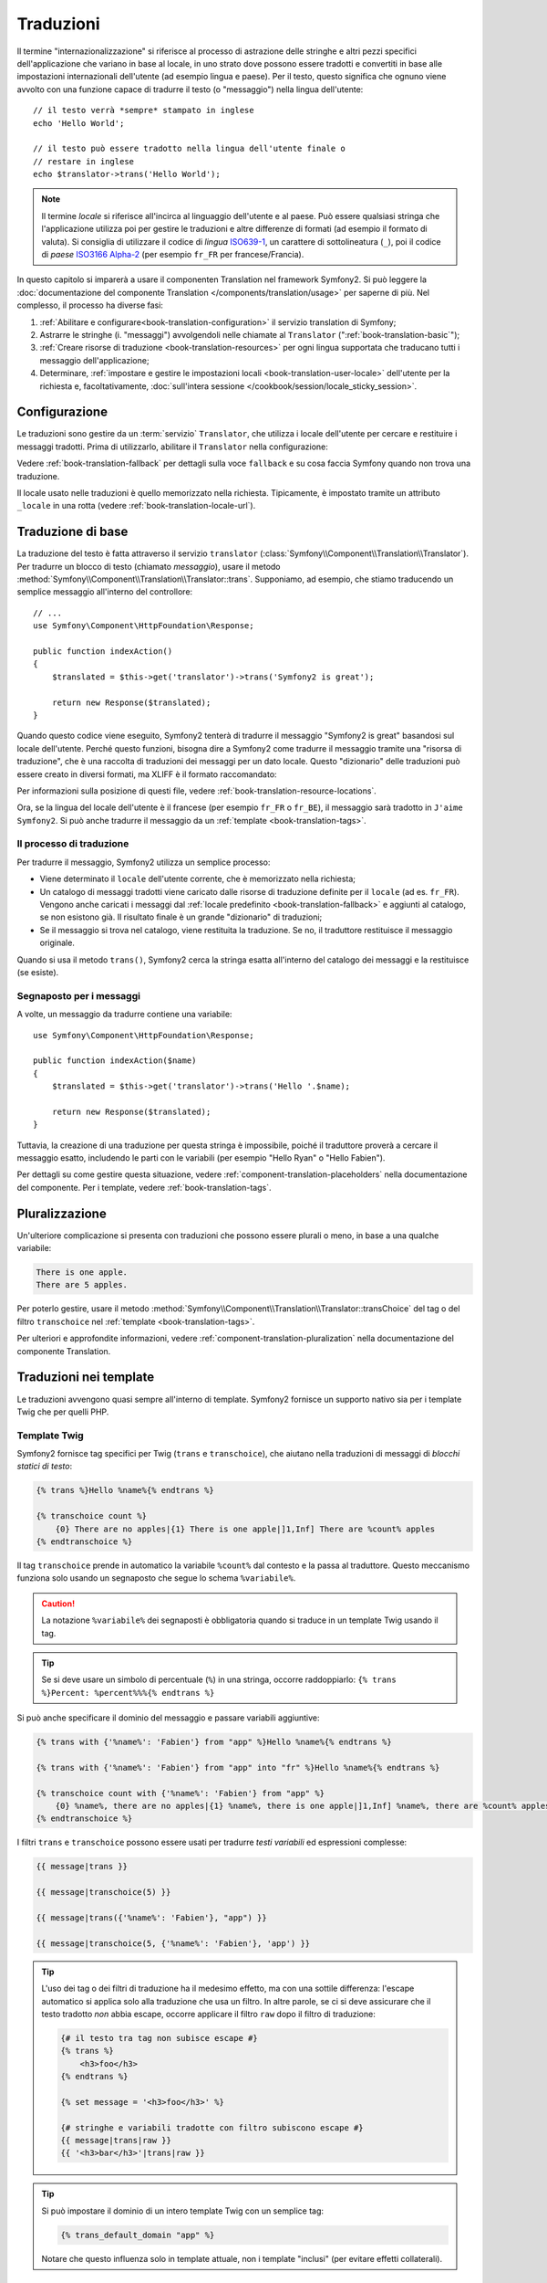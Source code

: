 .. index::
   single: Traduzioni

Traduzioni
==========

Il termine "internazionalizzazione" si riferisce al processo di astrazione delle stringhe 
e altri pezzi specifici dell'applicazione che variano in base al locale, in uno strato
dove possono essere tradotti e convertiti in base alle impostazioni internazionali dell'utente (ad esempio
lingua e paese). Per il testo, questo significa che ognuno viene avvolto con una funzione
capace di tradurre il testo (o "messaggio") nella lingua
dell'utente::

    // il testo verrà *sempre* stampato in inglese
    echo 'Hello World';

    // il testo può essere tradotto nella lingua dell'utente finale o
    // restare in inglese
    echo $translator->trans('Hello World');

.. note::

    Il termine *locale* si riferisce all'incirca al linguaggio dell'utente e al paese.
    Può essere qualsiasi stringa che l'applicazione utilizza poi per gestire le traduzioni
    e altre differenze di formati (ad esempio il formato di valuta). Si consiglia di utilizzare
    il codice di *lingua* `ISO639-1`_, un carattere di sottolineatura (``_``), poi il codice di *paese* `ISO3166 Alpha-2`_
    (per esempio ``fr_FR`` per francese/Francia).

In questo capitolo si imparerà a usare il componenten Translation nel
framework Symfony2. Si può leggere la
:doc:`documentazione del componente Translation </components/translation/usage>`
per saperne di più. Nel complesso, il processo ha diverse fasi:

#. :ref:`Abilitare e configurare<book-translation-configuration>` il servizio
   translation di Symfony;

#. Astrarre le stringhe (i. "messaggi") avvolgendoli nelle chiamate al
   ``Translator`` (":ref:`book-translation-basic`");

#. :ref:`Creare risorse di traduzione <book-translation-resources>`
   per ogni lingua supportata che traducano tutti i messaggio dell'applicazione;

#. Determinare, :ref:`impostare e gestire le impostazioni locali <book-translation-user-locale>`
   dell'utente per la richiesta e, facoltativamente,
   :doc:`sull'intera sessione </cookbook/session/locale_sticky_session>`.

.. _book-translation-configuration:

Configurazione
--------------

Le traduzioni sono gestire da un :term:`servizio` ``Translator``, che utilizza i
locale dell'utente per cercare e restituire i messaggi tradotti. Prima di utilizzarlo,
abilitare il ``Translator`` nella configurazione:

.. configuration-block::

    .. code-block:: yaml

        # app/config/config.yml
        framework:
            translator: { fallback: en }

    .. code-block:: xml

        <!-- app/config/config.xml -->
        <?xml version="1.0" encoding="UTF-8" ?>
        <container xmlns="http://symfony.com/schema/dic/services"
            xmlns:xsi="http://www.w3.org/2001/XMLSchema-instance"
            xmlns:framework="http://symfony.com/schema/dic/symfony"
            xsi:schemaLocation="http://symfony.com/schema/dic/services http://symfony.com/schema/dic/services/services-1.0.xsd
                                http://symfony.com/schema/dic/symfony http://symfony.com/schema/dic/symfony/symfony-1.0.xsd">

            <framework:config>
                <framework:translator fallback="en" />
            </framework:config>
        </container>

    .. code-block:: php

        // app/config/config.php
        $container->loadFromExtension('framework', array(
            'translator' => array('fallback' => 'en'),
        ));

Vedere :ref:`book-translation-fallback` per dettagli sulla voce ``fallback``
e su cosa faccia Symfony quando non trova una traduzione.

Il locale usato nelle traduzioni è quello memorizzato nella richiesta. Tipicamente,
è impostato tramite un attributo ``_locale`` in una rotta (vedere :ref:`book-translation-locale-url`).

.. _book-translation-basic:

Traduzione di base
------------------

La traduzione del testo è fatta attraverso il servizio ``translator``
(:class:`Symfony\\Component\\Translation\\Translator`). Per tradurre un blocco
di testo (chiamato *messaggio*), usare il metodo
:method:`Symfony\\Component\\Translation\\Translator::trans`. Supponiamo,
ad esempio, che stiamo traducendo un semplice messaggio all'interno del controllore::

    // ...
    use Symfony\Component\HttpFoundation\Response;

    public function indexAction()
    {
        $translated = $this->get('translator')->trans('Symfony2 is great');

        return new Response($translated);
    }

.. _book-translation-resources:

Quando questo codice viene eseguito, Symfony2 tenterà di tradurre il messaggio
"Symfony2 is great" basandosi sul locale dell'utente. Perché questo funzioni,
bisogna dire a Symfony2 come tradurre il messaggio tramite una "risorsa di
traduzione", che è una raccolta di traduzioni dei messaggi per un dato locale.
Questo "dizionario" delle traduzioni può essere creato in diversi formati,
ma XLIFF è il formato raccomandato:

.. configuration-block::

    .. code-block:: xml

        <!-- messages.fr.xliff -->
        <?xml version="1.0"?>
        <xliff version="1.2" xmlns="urn:oasis:names:tc:xliff:document:1.2">
            <file source-language="en" datatype="plaintext" original="file.ext">
                <body>
                    <trans-unit id="1">
                        <source>Symfony2 is great</source>
                        <target>J'aime Symfony2</target>
                    </trans-unit>
                </body>
            </file>
        </xliff>

    .. code-block:: php

        // messages.fr.php
        return array(
            'Symfony2 is great' => 'J\'aime Symfony2',
        );

    .. code-block:: yaml

        # messages.fr.yml
        Symfony2 is great: J'aime Symfony2

Per informazioni sulla posizione di questi file, vedere
:ref:`book-translation-resource-locations`.

Ora, se la lingua del locale dell'utente è il francese (per esempio ``fr_FR`` o ``fr_BE``),
il messaggio sarà tradotto in ``J'aime Symfony2``. Si può anche tradurre il
messaggio da un :ref:`template <book-translation-tags>`.

Il processo di traduzione
~~~~~~~~~~~~~~~~~~~~~~~~~

Per tradurre il messaggio, Symfony2 utilizza un semplice processo:

* Viene determinato il ``locale`` dell'utente corrente, che è memorizzato nella richiesta;

* Un catalogo di messaggi tradotti viene caricato dalle risorse di traduzione definite
  per il ``locale`` (ad es. ``fr_FR``). Vengono anche caricati i messaggi dal 
  :ref:`locale predefinito <book-translation-fallback>` e aggiunti  
  al catalogo, se non esistono già. Il risultato finale è un grande
  "dizionario" di traduzioni;

* Se il messaggio si trova nel catalogo, viene restituita la traduzione. Se
  no, il traduttore restituisce il messaggio originale.

Quando si usa il metodo ``trans()``, Symfony2 cerca la stringa esatta all'interno
del catalogo dei messaggi e la restituisce (se esiste).

Segnaposto per i messaggi
~~~~~~~~~~~~~~~~~~~~~~~~~

A volte, un messaggio da tradurre contiene una variabile::

    use Symfony\Component\HttpFoundation\Response;

    public function indexAction($name)
    {
        $translated = $this->get('translator')->trans('Hello '.$name);

        return new Response($translated);
    }

Tuttavia, la creazione di una traduzione per questa stringa è impossibile, poiché il traduttore
proverà a cercare il messaggio esatto, includendo le parti con le variabili
(per esempio "Hello Ryan" o "Hello Fabien").

Per dettagli su come gestire questa situazione, vedere :ref:`component-translation-placeholders`
nella documentazione del componente. Per i template, vedere :ref:`book-translation-tags`.

Pluralizzazione
---------------

Un'ulteriore complicazione si presenta con traduzioni che possono essere plurali o
meno, in base a una qualche variabile:

.. code-block:: text

    There is one apple.
    There are 5 apples.

Per poterlo gestire, usare il metodo :method:`Symfony\\Component\\Translation\\Translator::transChoice`
del tag o del filtro ``transchoice`` nel :ref:`template <book-translation-tags>`.

Per ulteriori e approfondite informazioni, vedere :ref:`component-translation-pluralization`
nella documentazione del componente Translation.

Traduzioni nei template
-----------------------

Le traduzioni avvengono quasi sempre all'interno di template. Symfony2 fornisce un supporto
nativo sia per i template Twig che per quelli PHP.

.. _book-translation-tags:

Template Twig
~~~~~~~~~~~~~

Symfony2 fornisce tag specifici per Twig (``trans`` e ``transchoice``), che aiutano
nella traduzioni di messaggi di *blocchi statici di testo*:

.. code-block:: jinja

    {% trans %}Hello %name%{% endtrans %}

    {% transchoice count %}
        {0} There are no apples|{1} There is one apple|]1,Inf] There are %count% apples
    {% endtranschoice %}

Il tag ``transchoice`` prende in automatico la variabile ``%count%`` dal contesto
e la passa al traduttore. Questo meccanismo funziona solo
usando un segnaposto che segue lo schema ``%variabile%``.

.. caution::

    La notazione ``%variabile%`` dei segnaposti è obbligatoria quando si traduce in un
    template Twig usando il tag.

.. tip::

    Se si deve usare un simbolo di percentuale (``%``) in una stringa, occorre
    raddoppiarlo: ``{% trans %}Percent: %percent%%%{% endtrans %}``

Si può anche specificare il dominio del messaggio e passare variabili aggiuntive:

.. code-block:: jinja

    {% trans with {'%name%': 'Fabien'} from "app" %}Hello %name%{% endtrans %}

    {% trans with {'%name%': 'Fabien'} from "app" into "fr" %}Hello %name%{% endtrans %}

    {% transchoice count with {'%name%': 'Fabien'} from "app" %}
        {0} %name%, there are no apples|{1} %name%, there is one apple|]1,Inf] %name%, there are %count% apples
    {% endtranschoice %}

.. _book-translation-filters:

I filtri ``trans`` e ``transchoice`` possono essere usati per tradurre *testi
variabili* ed espressioni complesse:

.. code-block:: jinja

    {{ message|trans }}

    {{ message|transchoice(5) }}

    {{ message|trans({'%name%': 'Fabien'}, "app") }}

    {{ message|transchoice(5, {'%name%': 'Fabien'}, 'app') }}

.. tip::

    L'uso dei tag o dei filtri di traduzione ha il medesimo effetto, ma con una
    sottile differenza: l'escape automatico si applica solo alla traduzione
    che usa un filtro. In altre parole, se ci si deve assicurare che
    il testo tradotto *non* abbia escape, occorre applicare il filtro
    ``raw`` dopo il filtro di traduzione:

    .. code-block:: jinja

            {# il testo tra tag non subisce escape #}
            {% trans %}
                <h3>foo</h3>
            {% endtrans %}

            {% set message = '<h3>foo</h3>' %}

            {# stringhe e variabili tradotte con filtro subiscono escape #}
            {{ message|trans|raw }}
            {{ '<h3>bar</h3>'|trans|raw }}

.. tip::

    Si può impostare il dominio di un intero template Twig con un semplice tag:

    .. code-block:: jinja

           {% trans_default_domain "app" %}

    Notare che questo influenza solo in template attuale, non i template "inclusi"
    (per evitare effetti collaterali).

.. versionadded:: 2.1
    Il tag ``trans_default_domain`` è nuovo in Symfony2.1

Template PHP
~~~~~~~~~~~~

Il servizio di traduzione è accessibile nei template PHP attraverso
l'aiutante ``translator``:

.. code-block:: html+php

    <?php echo $view['translator']->trans('Symfony2 is great') ?>

    <?php echo $view['translator']->transChoice(
        '{0} There is no apples|{1} There is one apple|]1,Inf[ There are %count% apples',
        10,
        array('%count%' => 10)
    ) ?>

.. _book-translation-resource-locations:

Sedi per le traduzioni e convenzioni sui nomi
~~~~~~~~~~~~~~~~~~~~~~~~~~~~~~~~~~~~~~~~~~~~~

Symfony2 cerca i file dei messaggi (ad esempio le traduzioni) in due sedi:

* la cartella ``<radice>/Resources/translations``;

* la cartella ``<radice>/Resources/<bundle>/translations``;

* la cartella ``Resources/translations/`` del bundle.

I posti sono elencati in ordine di priorità. Quindi, si possono sovrascrivere i
messaggi di traduzione di un bundle in una qualsiasi delle due cartelle superiori.

Il meccanismo di priorità si basa sulle chiavi: occoore dichiarare solamente le chiavi
da sovrascrivere in un file di messaggi a priorità superiore. Se una chiave non viene trovata
in un file di messaggi, il traduttore si appoggerà automaticamente ai file di messaggi
a priorità inferiore.

È importante anche il nome del file con le traduzioni: ogni file con i messaggi
deve essere nominato secondo il seguente schema: ``dominio.locale.caricatore``:

* **dominio**: Un modo opzionale per organizzare i messaggi in gruppi (ad esempio ``admin``,
  ``navigation`` o il predefinito ``messages``, vedere ":ref:`using-message-domains`");

* **locale**: Il locale per cui sono state scritte le traduzioni (ad esempio ``en_GB``, ``en``, ecc.);

* **caricatore**: Come Symfony2 dovrebbe caricare e analizzare il file (ad esempio ``xliff``,
  ``php`` o ``yml``).

Il caricatore può essere il nome di un qualunque caricatore registrato. Per impostazione predefinita, Symfony
fornisce i seguenti caricatori:

* ``xliff``: file XLIFF;
* ``php``:  file PHP;
* ``yml``:  file YAML.

La scelta di quali caricatori utilizzare è interamente a carico dello sviluppatore ed è una questione
di gusti.

.. note::

    È anche possibile memorizzare le traduzioni in una base dati  o in qualsiasi altro mezzo,
    fornendo una classe personalizzata che implementa
    l'interfaccia :class:`Symfony\\Component\\Translation\\Loader\\LoaderInterface`.
    Vedere :ref:`dic-tags-translation-loader` per maggiori informazioni.

.. caution::

    Ogni volta che si crea una *nuova* risorsa di traduzione (o si installa un bundle
    che include risorse di traduzioni), assicurarsi di pulire la cache, in modo
    che Symfony possa rilevare le nuove risorse:

    .. code-block:: bash

        $ php app/console cache:clear

.. _book-translation-fallback:

Fallback e locale predefinito
~~~~~~~~~~~~~~~~~~~~~~~~~~~~~

Ipotizzando che il locale dell'utente sia ``fr_FR`` e che si stia traducendo la
chiave ``Symfony2 is great``. Per trovare la traduzione francese, Symfony
verifica le  risorse di traduzione di vari locale:

1. Prima, Symfony cerca la traduzione in una risorsa di traduzione ``fr_FR``
   (p.e. ``messages.fr_FR.xfliff``);

2. Se non la trova, Symfony cerca una traduzione per una risorsa di traduzione ``fr``
   (p.e. ``messages.fr.xliff``);

3. Se non trova nemeno questa, Symfony usa il parametro di configurazione ``fallback``,
   che ha come valore predefinito ``en`` (vedere `Configurazione`_).

.. _book-translation-user-locale:

Gestire il locale dell'utente
-----------------------------

Il locale dell'utente attuale è memorizzato nella richiesta e accessibile
tramite l'oggetto ``request``::

    // accesso all'oggetto request in un controllore
    $request = $this->getRequest();

    $locale = $request->getLocale();

    $request->setLocale('en_US');

.. tip::

    Leggere :doc:`/cookbook/session/locale_sticky_session` per imparare come memorizzare
    il locale in sessione.

.. index::
   single: Traduzioni; Fallback e locale predefinito

Vedere la sezione seguente, :ref:`book-translation-locale-url`, per impostare il
locale tramite rotte.

.. _book-translation-locale-url:

Il locale e gli URL
~~~~~~~~~~~~~~~~~~~

Dal momento che si può memorizzare il locale dell'utente nella sessione, si può essere tentati
di utilizzare lo stesso URL per visualizzare una risorsa in più lingue in base
al locale dell'utente. Per esempio, ``http://www.example.com/contact`` può
mostrare contenuti in inglese per un utente e in francese per un altro. Purtroppo
questo viola una fondamentale regola del web: un particolare URL deve restituire
la stessa risorsa indipendentemente dall'utente. Inoltre, quale
versione del contenuto dovrebbe essere indicizzata dai motori di ricerca?

Una politica migliore è quella di includere il locale nell'URL. Questo è completamente
dal sistema delle rotte utilizzando il parametro speciale ``_locale``:

.. configuration-block::

    .. code-block:: yaml

        contact:
            path:      /{_locale}/contact
            defaults:  { _controller: AcmeDemoBundle:Contact:index, _locale: en }
            requirements:
                _locale: en|fr|de

    .. code-block:: xml

        <?xml version="1.0" encoding="UTF-8" ?>
        <routes xmlns="http://symfony.com/schema/routing"
            xmlns:xsi="http://www.w3.org/2001/XMLSchema-instance"
            xsi:schemaLocation="http://symfony.com/schema/routing
                http://symfony.com/schema/routing/routing-1.0.xsd">

            <route id="contact" path="/{_locale}/contact">
                <default key="_controller">AcmeDemoBundle:Contact:index</default>
                <default key="_locale">en</default>
                <requirement key="_locale">en|fr|de</requirement>
            </route>
        </routes>

    .. code-block:: php

        use Symfony\Component\Routing\RouteCollection;
        use Symfony\Component\Routing\Route;

        $collection = new RouteCollection();
        $collection->add('contact', new Route('/{_locale}/contact', array(
            '_controller' => 'AcmeDemoBundle:Contact:index',
            '_locale'     => 'en',
        ), array(
            '_locale'     => 'en|fr|de',
        )));

        return $collection;

Quando si utilizza il parametro speciale `_locale` in una rotta, il locale corrispondente
verrà *automaticamente impostato sulla richiesta* e potrà essere recuperate tramite il metodo
:method:`Symfony\\Component\\HttpFoundation\\Request::getLocale`.
In altre parole, se un utente
visita l'URI ``/fr/contact``, il locale ``fr`` viene impostato automaticamente
come locale per la richiesta corrente.

È ora possibile utilizzare il locale dell'utente per creare rotte ad altre pagine tradotte
nell'applicazione.

Impostare un locale predefinito
-------------------------------

Che fare se non si è in grado di determinare il locale dell'utente? Si può garantire che
un locale sia impostato a ogni richiesta, definendo un ``default_locale`` per
il framework:

.. configuration-block::

    .. code-block:: yaml

        # app/config/config.yml
        framework:
            default_locale: en

    .. code-block:: xml

        <!-- app/config/config.xml -->
        <framework:config>
            <framework:default-locale>en</framework:default-locale>
        </framework:config>

    .. code-block:: php

        // app/config/config.php
        $container->loadFromExtension('framework', array(
            'default_locale' => 'en',
        ));

.. versionadded:: 2.1
     Il parametro ``default_locale`` era in precedenza definito sotto la chiave ``session``,
     ma è stato spostato a partire dalla versione 2.1. Questo perché ora il
     locale è impostato nella richiesta, non più nella sessione.

.. _book-translation-constraint-messages:

Tradurre i messaggi dei vincoli
-------------------------------

Se si usano i vincoli di validazione dei form, la traduzione dei
messaggi di errore è facile: basta creare una risorsa di traduzione per
il :ref:`dominio <using-message-domains>` ``validators``.

Per iniziare, supponiamo di aver creato un oggetto PHP, necessario da
qualche parte in un'applicazione::

    // src/Acme/BlogBundle/Entity/Author.php
    namespace Acme\BlogBundle\Entity;

    class Author
    {
        public $name;
    }

Aggiungere i vincoli tramite uno dei metodi supportati. Impostare l'opzione del messaggio
al testo sorgente della traduzione. Per esempio, per assicurarsi che la proprietà ``$name``
non sia vuota, aggiungere il seguente:

.. configuration-block::

    .. code-block:: yaml

        # src/Acme/BlogBundle/Resources/config/validation.yml
        Acme\BlogBundle\Entity\Author:
            properties:
                name:
                    - NotBlank: { message: "author.name.not_blank" }

    .. code-block:: php-annotations

        // src/Acme/BlogBundle/Entity/Author.php
        use Symfony\Component\Validator\Constraints as Assert;

        class Author
        {
            /**
             * @Assert\NotBlank(message = "author.name.not_blank")
             */
            public $name;
        }

    .. code-block:: xml

        <!-- src/Acme/BlogBundle/Resources/config/validation.xml -->
        <?xml version="1.0" encoding="UTF-8" ?>
        <constraint-mapping xmlns="http://symfony.com/schema/dic/constraint-mapping"
            xmlns:xsi="http://www.w3.org/2001/XMLSchema-instance"
            xsi:schemaLocation="http://symfony.com/schema/dic/constraint-mapping http://symfony.com/schema/dic/constraint-mapping/constraint-mapping-1.0.xsd">

            <class name="Acme\BlogBundle\Entity\Author">
                <property name="name">
                    <constraint name="NotBlank">
                        <option name="message">author.name.not_blank</option>
                    </constraint>
                </property>
            </class>
        </constraint-mapping>

    .. code-block:: php

        // src/Acme/BlogBundle/Entity/Author.php

        // ...
        use Symfony\Component\Validator\Mapping\ClassMetadata;
        use Symfony\Component\Validator\Constraints\NotBlank;

        class Author
        {
            public $name;

            public static function loadValidatorMetadata(ClassMetadata $metadata)
            {
                $metadata->addPropertyConstraint('name', new NotBlank(array(
                    'message' => 'author.name.not_blank',
                )));
            }
        }

Creare un file di traduzione sotto il catalogo ``validators`` per i messaggi
dei vincoli, tipicamente nella cartella ``Resources/translations/`` del
bundle.

.. configuration-block::

    .. code-block:: xml

        <!-- validators.it.xliff -->
        <?xml version="1.0"?>
        <xliff version="1.2" xmlns="urn:oasis:names:tc:xliff:document:1.2">
            <file source-language="en" datatype="plaintext" original="file.ext">
                <body>
                    <trans-unit id="1">
                        <source>author.name.not_blank</source>
                        <target>Inserire un nome per l'autore.</target>
                    </trans-unit>
                </body>
            </file>
        </xliff>

    .. code-block:: php

        // validators.it.php
        return array(
            'author.name.not_blank' => 'Inserire un nome per l\'autore.',
        );

    .. code-block:: yaml

        # validators.it.yml
        author.name.not_blank: Inserire un nome per l'autore.

Tradurre contenuti della base dati
----------------------------------

La traduzione di contenuti della base dati andrebbe affidata a Doctrine, tramite
l'`estensione Translatable`_. Per maggiori informazioni, fare riferimento alla
documentazione della libreria.

Riepilogo
---------

Con il componente Translation di Symfony2, la creazione e l'internazionalizzazione di applicazioni
non è più un processo doloroso	e si riduce solo a pochi semplici
passi:

* Astrarre i messaggi dell'applicazione avvolgendoli utilizzando i metodi
  :method:`Symfony\\Component\\Translation\\Translator::trans` o
  :method:`Symfony\\Component\\Translation\\Translator::transChoice`;
  (vedere anche ":doc:`/components/translation/usage`");

* Tradurre ogni messaggio in più locale creando dei file con i messaggi
  per la traduzione. Symfony2 scopre ed elabora ogni file perché i suoi nomi seguono
  una specifica convenzione;

* Gestire il locale dell'utente, che è memorizzato nella richiesta, ma può
  anche essere memorizzato nella sessione.

.. _`i18n`: http://it.wikipedia.org/wiki/Internazionalizzazione_e_localizzazione
.. _`ISO3166 Alpha-2`: http://en.wikipedia.org/wiki/ISO_3166-1#Current_codes
.. _`ISO639-1`: http://en.wikipedia.org/wiki/List_of_ISO_639-1_codes
.. _`estensione Translatable`: https://github.com/l3pp4rd/DoctrineExtensions
